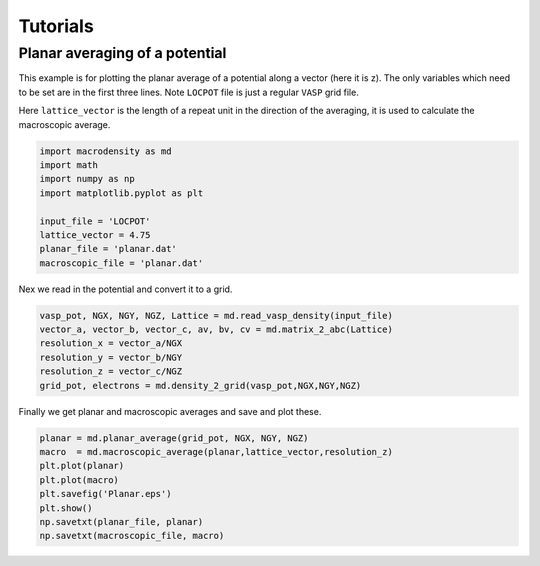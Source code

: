 .. _tutorials:

Tutorials
=========

Planar averaging of a potential
-------------------------------

This example is for plotting the planar average of a potential along a vector (here it is z). The only variables which need to be set are in the first three lines. 
Note ``LOCPOT`` file is just a regular ``VASP`` grid file.

Here ``lattice_vector`` is the length of a repeat unit in the direction
of the averaging, it is used to calculate the macroscopic average.

.. code:: python

    import macrodensity as md
    import math
    import numpy as np
    import matplotlib.pyplot as plt

    input_file = 'LOCPOT'
    lattice_vector = 4.75
    planar_file = 'planar.dat'
    macroscopic_file = 'planar.dat'

Nex we read in the potential and convert it to a grid.

.. code:: python

    vasp_pot, NGX, NGY, NGZ, Lattice = md.read_vasp_density(input_file)
    vector_a, vector_b, vector_c, av, bv, cv = md.matrix_2_abc(Lattice)
    resolution_x = vector_a/NGX
    resolution_y = vector_b/NGY
    resolution_z = vector_c/NGZ
    grid_pot, electrons = md.density_2_grid(vasp_pot,NGX,NGY,NGZ)

Finally we get planar and macroscopic averages and save and plot these.

.. code:: python

    planar = md.planar_average(grid_pot, NGX, NGY, NGZ)
    macro  = md.macroscopic_average(planar,lattice_vector,resolution_z)
    plt.plot(planar)
    plt.plot(macro)
    plt.savefig('Planar.eps')
    plt.show()
    np.savetxt(planar_file, planar)
    np.savetxt(macroscopic_file, macro)








